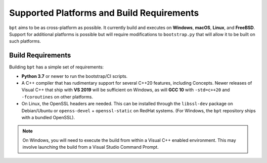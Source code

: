 Supported Platforms and Build Requirements
##########################################

``bpt`` aims to be as cross-platform as possible. It currently build and
executes on **Windows**, **macOS**, **Linux**, and **FreeBSD**. Support for
additional platforms is possible but will require modifications to
``bootstrap.py`` that will allow it to be built on such platforms.


Build Requirements
******************

Building ``bpt`` has a simple set of requirements:

- **Python 3.7** or newer to run the bootstrap/CI scripts.
- A C++ compiler that has rudimentary support for several C++20 features,
  including Concepts. Newer releases of Visual C++ that ship with **VS 2019**
  will be sufficient on Windows, as will **GCC 10** with ``-std=c++20`` and
  ``-fcoroutines`` on other platforms.
- On Linux, the OpenSSL headers are needed. This can be installed through the
  ``libssl-dev`` package on Debian/Ubuntu or ``openss-devel`` +
  ``openssl-static`` on RedHat systems. (For Windows, the ``bpt`` repository
  ships with a bundled OpenSSL).

.. note::
    On Windows, you will need to execute the build from within a Visual C++
    enabled environment. This may involve launching the build from a Visual
    Studio Command Prompt.
